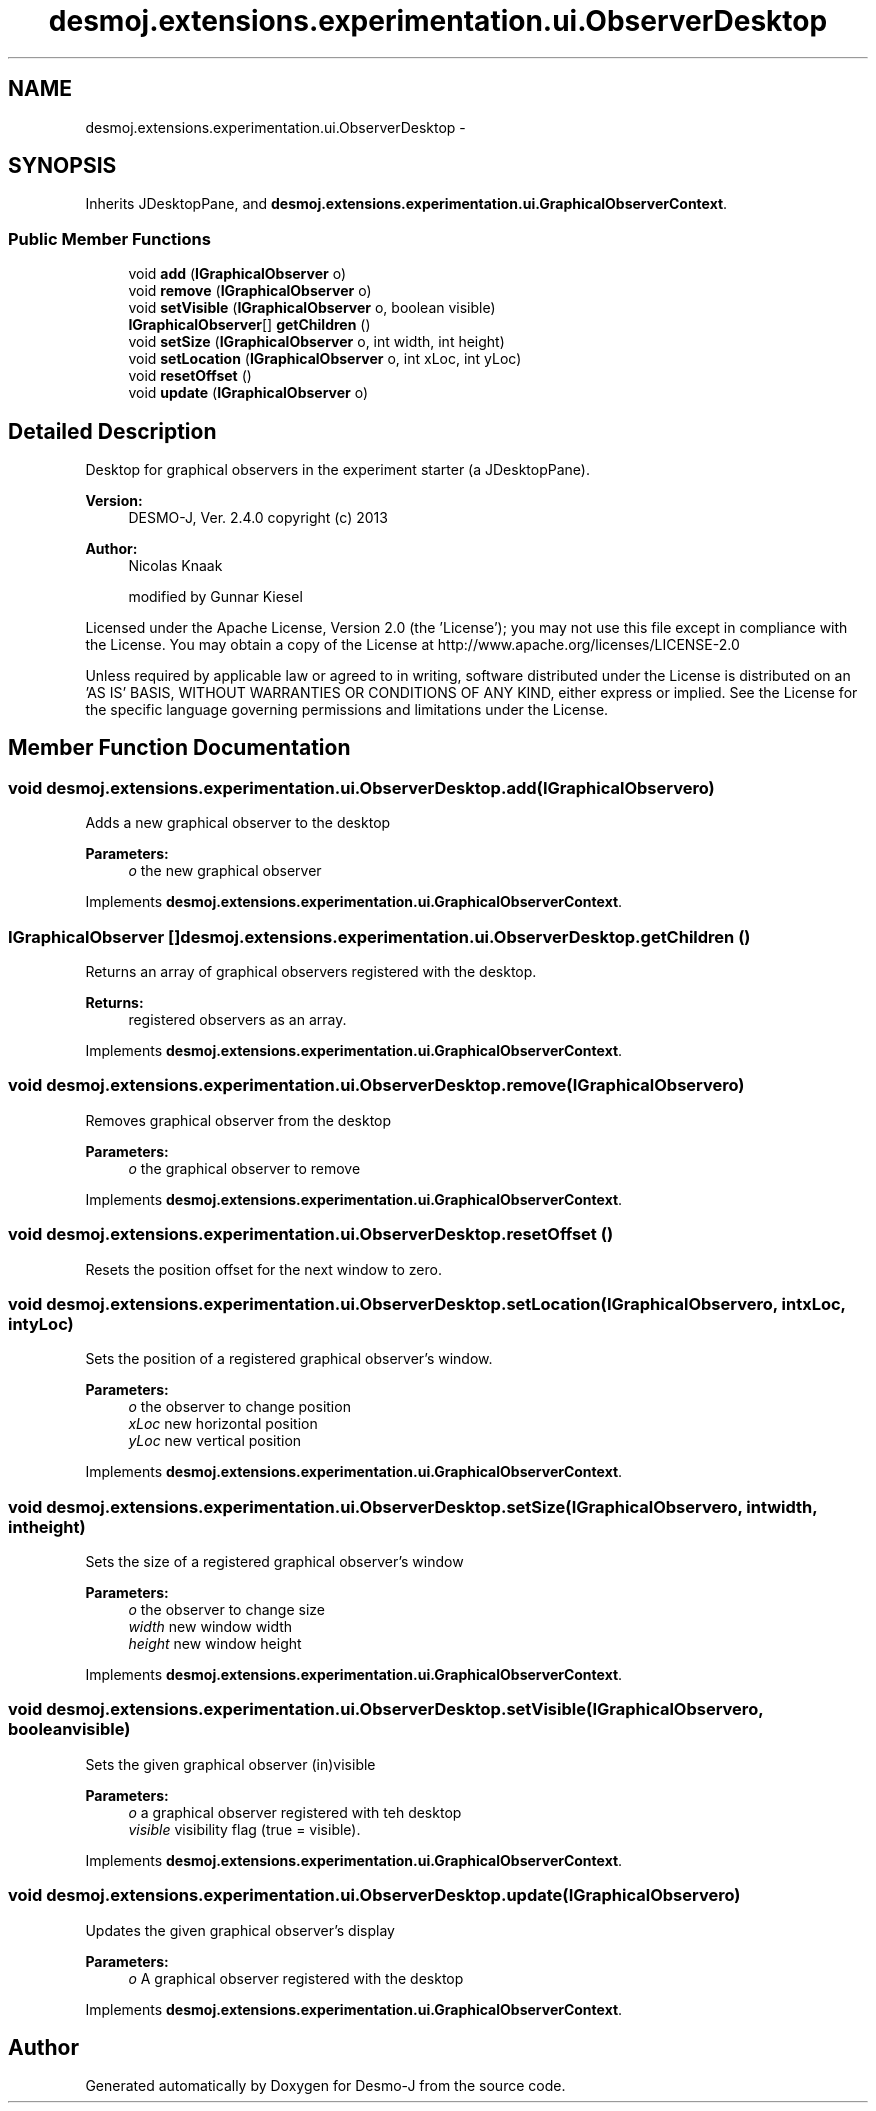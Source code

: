 .TH "desmoj.extensions.experimentation.ui.ObserverDesktop" 3 "Wed Dec 4 2013" "Version 1.0" "Desmo-J" \" -*- nroff -*-
.ad l
.nh
.SH NAME
desmoj.extensions.experimentation.ui.ObserverDesktop \- 
.SH SYNOPSIS
.br
.PP
.PP
Inherits JDesktopPane, and \fBdesmoj\&.extensions\&.experimentation\&.ui\&.GraphicalObserverContext\fP\&.
.SS "Public Member Functions"

.in +1c
.ti -1c
.RI "void \fBadd\fP (\fBIGraphicalObserver\fP o)"
.br
.ti -1c
.RI "void \fBremove\fP (\fBIGraphicalObserver\fP o)"
.br
.ti -1c
.RI "void \fBsetVisible\fP (\fBIGraphicalObserver\fP o, boolean visible)"
.br
.ti -1c
.RI "\fBIGraphicalObserver\fP[] \fBgetChildren\fP ()"
.br
.ti -1c
.RI "void \fBsetSize\fP (\fBIGraphicalObserver\fP o, int width, int height)"
.br
.ti -1c
.RI "void \fBsetLocation\fP (\fBIGraphicalObserver\fP o, int xLoc, int yLoc)"
.br
.ti -1c
.RI "void \fBresetOffset\fP ()"
.br
.ti -1c
.RI "void \fBupdate\fP (\fBIGraphicalObserver\fP o)"
.br
.in -1c
.SH "Detailed Description"
.PP 
Desktop for graphical observers in the experiment starter (a JDesktopPane)\&.
.PP
\fBVersion:\fP
.RS 4
DESMO-J, Ver\&. 2\&.4\&.0 copyright (c) 2013 
.RE
.PP
\fBAuthor:\fP
.RS 4
Nicolas Knaak 
.PP
modified by Gunnar Kiesel
.RE
.PP
Licensed under the Apache License, Version 2\&.0 (the 'License'); you may not use this file except in compliance with the License\&. You may obtain a copy of the License at http://www.apache.org/licenses/LICENSE-2.0
.PP
Unless required by applicable law or agreed to in writing, software distributed under the License is distributed on an 'AS IS' BASIS, WITHOUT WARRANTIES OR CONDITIONS OF ANY KIND, either express or implied\&. See the License for the specific language governing permissions and limitations under the License\&. 
.SH "Member Function Documentation"
.PP 
.SS "void desmoj\&.extensions\&.experimentation\&.ui\&.ObserverDesktop\&.add (\fBIGraphicalObserver\fPo)"
Adds a new graphical observer to the desktop
.PP
\fBParameters:\fP
.RS 4
\fIo\fP the new graphical observer 
.RE
.PP

.PP
Implements \fBdesmoj\&.extensions\&.experimentation\&.ui\&.GraphicalObserverContext\fP\&.
.SS "\fBIGraphicalObserver\fP [] desmoj\&.extensions\&.experimentation\&.ui\&.ObserverDesktop\&.getChildren ()"
Returns an array of graphical observers registered with the desktop\&.
.PP
\fBReturns:\fP
.RS 4
registered observers as an array\&. 
.RE
.PP

.PP
Implements \fBdesmoj\&.extensions\&.experimentation\&.ui\&.GraphicalObserverContext\fP\&.
.SS "void desmoj\&.extensions\&.experimentation\&.ui\&.ObserverDesktop\&.remove (\fBIGraphicalObserver\fPo)"
Removes graphical observer from the desktop
.PP
\fBParameters:\fP
.RS 4
\fIo\fP the graphical observer to remove 
.RE
.PP

.PP
Implements \fBdesmoj\&.extensions\&.experimentation\&.ui\&.GraphicalObserverContext\fP\&.
.SS "void desmoj\&.extensions\&.experimentation\&.ui\&.ObserverDesktop\&.resetOffset ()"
Resets the position offset for the next window to zero\&. 
.SS "void desmoj\&.extensions\&.experimentation\&.ui\&.ObserverDesktop\&.setLocation (\fBIGraphicalObserver\fPo, intxLoc, intyLoc)"
Sets the position of a registered graphical observer's window\&.
.PP
\fBParameters:\fP
.RS 4
\fIo\fP the observer to change position 
.br
\fIxLoc\fP new horizontal position 
.br
\fIyLoc\fP new vertical position 
.RE
.PP

.PP
Implements \fBdesmoj\&.extensions\&.experimentation\&.ui\&.GraphicalObserverContext\fP\&.
.SS "void desmoj\&.extensions\&.experimentation\&.ui\&.ObserverDesktop\&.setSize (\fBIGraphicalObserver\fPo, intwidth, intheight)"
Sets the size of a registered graphical observer's window
.PP
\fBParameters:\fP
.RS 4
\fIo\fP the observer to change size 
.br
\fIwidth\fP new window width 
.br
\fIheight\fP new window height 
.RE
.PP

.PP
Implements \fBdesmoj\&.extensions\&.experimentation\&.ui\&.GraphicalObserverContext\fP\&.
.SS "void desmoj\&.extensions\&.experimentation\&.ui\&.ObserverDesktop\&.setVisible (\fBIGraphicalObserver\fPo, booleanvisible)"
Sets the given graphical observer (in)visible
.PP
\fBParameters:\fP
.RS 4
\fIo\fP a graphical observer registered with teh desktop 
.br
\fIvisible\fP visibility flag (true = visible)\&. 
.RE
.PP

.PP
Implements \fBdesmoj\&.extensions\&.experimentation\&.ui\&.GraphicalObserverContext\fP\&.
.SS "void desmoj\&.extensions\&.experimentation\&.ui\&.ObserverDesktop\&.update (\fBIGraphicalObserver\fPo)"
Updates the given graphical observer's display
.PP
\fBParameters:\fP
.RS 4
\fIo\fP A graphical observer registered with the desktop 
.RE
.PP

.PP
Implements \fBdesmoj\&.extensions\&.experimentation\&.ui\&.GraphicalObserverContext\fP\&.

.SH "Author"
.PP 
Generated automatically by Doxygen for Desmo-J from the source code\&.
